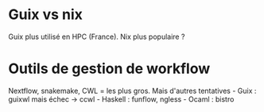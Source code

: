 * Guix vs nix
:PROPERTIES:
:CUSTOM_ID: guix-vs-nix
:END:
Guix plus utilisé en HPC (France). Nix plus populaire ?

* Outils de gestion de workflow
:PROPERTIES:
:CUSTOM_ID: outils-de-gestion-de-workflow
:END:
Nextflow, snakemake, CWL = les plus gros. Mais d'autres tentatives -
Guix : guixwl mais échec -> ccwl - Haskell : funflow, ngless - Ocaml :
bistro
